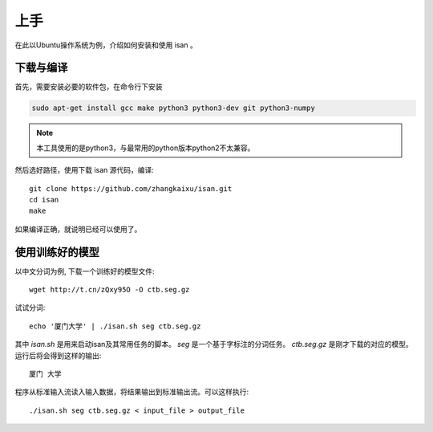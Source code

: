 上手
=============

在此以Ubuntu操作系统为例，介绍如何安装和使用 isan 。

下载与编译
----------------------

首先，需要安装必要的软件包，在命令行下安装

.. code-block:: bash

    sudo apt-get install gcc make python3 python3-dev git python3-numpy

.. note::

    本工具使用的是python3，与最常用的python版本python2不太兼容。

然后选好路径，使用下载 isan 源代码，编译::

    git clone https://github.com/zhangkaixu/isan.git
    cd isan
    make

如果编译正确，就说明已经可以使用了。

使用训练好的模型
----------------------

以中文分词为例, 下载一个训练好的模型文件::

    wget http://t.cn/zQxy95O -O ctb.seg.gz

试试分词::

    echo '厦门大学' | ./isan.sh seg ctb.seg.gz

其中 `isan.sh` 是用来启动isan及其常用任务的脚本。 `seg` 是一个基于字标注的分词任务。 `ctb.seg.gz` 是刚才下载的对应的模型。 运行后将会得到这样的输出::

    厦门 大学

程序从标准输入流读入输入数据，将结果输出到标准输出流。可以这样执行::

    ./isan.sh seg ctb.seg.gz < input_file > output_file

